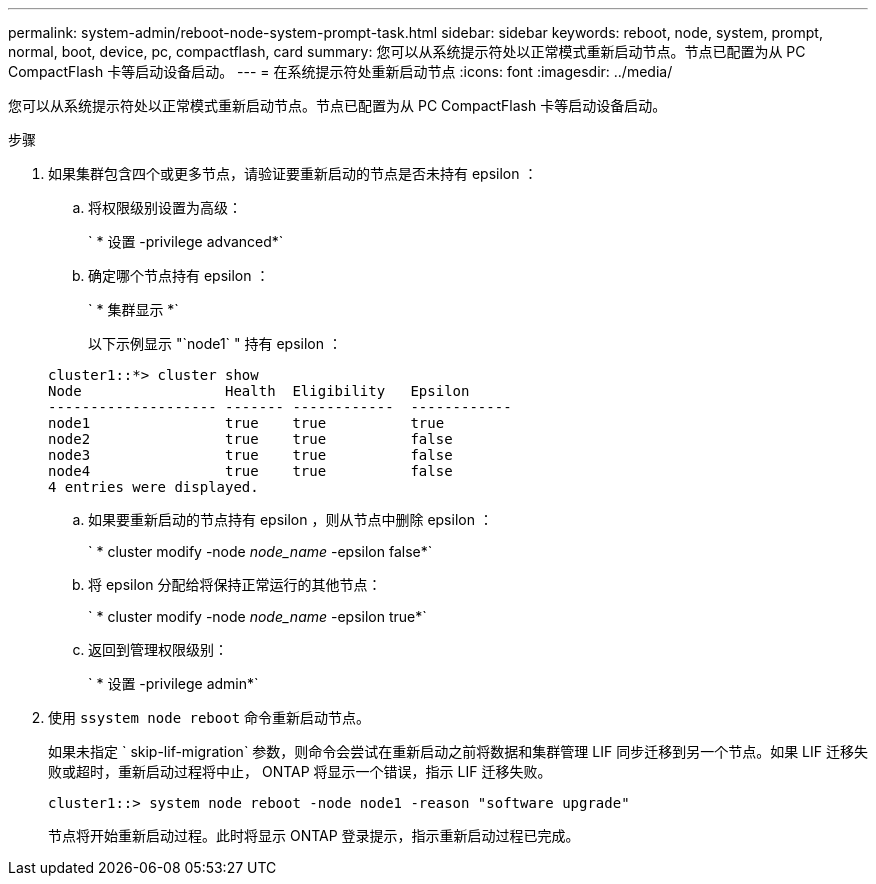 ---
permalink: system-admin/reboot-node-system-prompt-task.html 
sidebar: sidebar 
keywords: reboot, node, system, prompt, normal, boot, device, pc, compactflash, card 
summary: 您可以从系统提示符处以正常模式重新启动节点。节点已配置为从 PC CompactFlash 卡等启动设备启动。 
---
= 在系统提示符处重新启动节点
:icons: font
:imagesdir: ../media/


[role="lead"]
您可以从系统提示符处以正常模式重新启动节点。节点已配置为从 PC CompactFlash 卡等启动设备启动。

.步骤
. 如果集群包含四个或更多节点，请验证要重新启动的节点是否未持有 epsilon ：
+
.. 将权限级别设置为高级：
+
` * 设置 -privilege advanced*`

.. 确定哪个节点持有 epsilon ：
+
` * 集群显示 *`

+
以下示例显示 "`node1` " 持有 epsilon ：

+
[listing]
----
cluster1::*> cluster show
Node                 Health  Eligibility   Epsilon
-------------------- ------- ------------  ------------
node1                true    true          true
node2                true    true          false
node3                true    true          false
node4                true    true          false
4 entries were displayed.
----
.. 如果要重新启动的节点持有 epsilon ，则从节点中删除 epsilon ：
+
` * cluster modify -node _node_name_ -epsilon false*`

.. 将 epsilon 分配给将保持正常运行的其他节点：
+
` * cluster modify -node _node_name_ -epsilon true*`

.. 返回到管理权限级别：
+
` * 设置 -privilege admin*`



. 使用 `ssystem node reboot` 命令重新启动节点。
+
如果未指定 ` skip-lif-migration` 参数，则命令会尝试在重新启动之前将数据和集群管理 LIF 同步迁移到另一个节点。如果 LIF 迁移失败或超时，重新启动过程将中止， ONTAP 将显示一个错误，指示 LIF 迁移失败。

+
[listing]
----
cluster1::> system node reboot -node node1 -reason "software upgrade"
----
+
节点将开始重新启动过程。此时将显示 ONTAP 登录提示，指示重新启动过程已完成。


